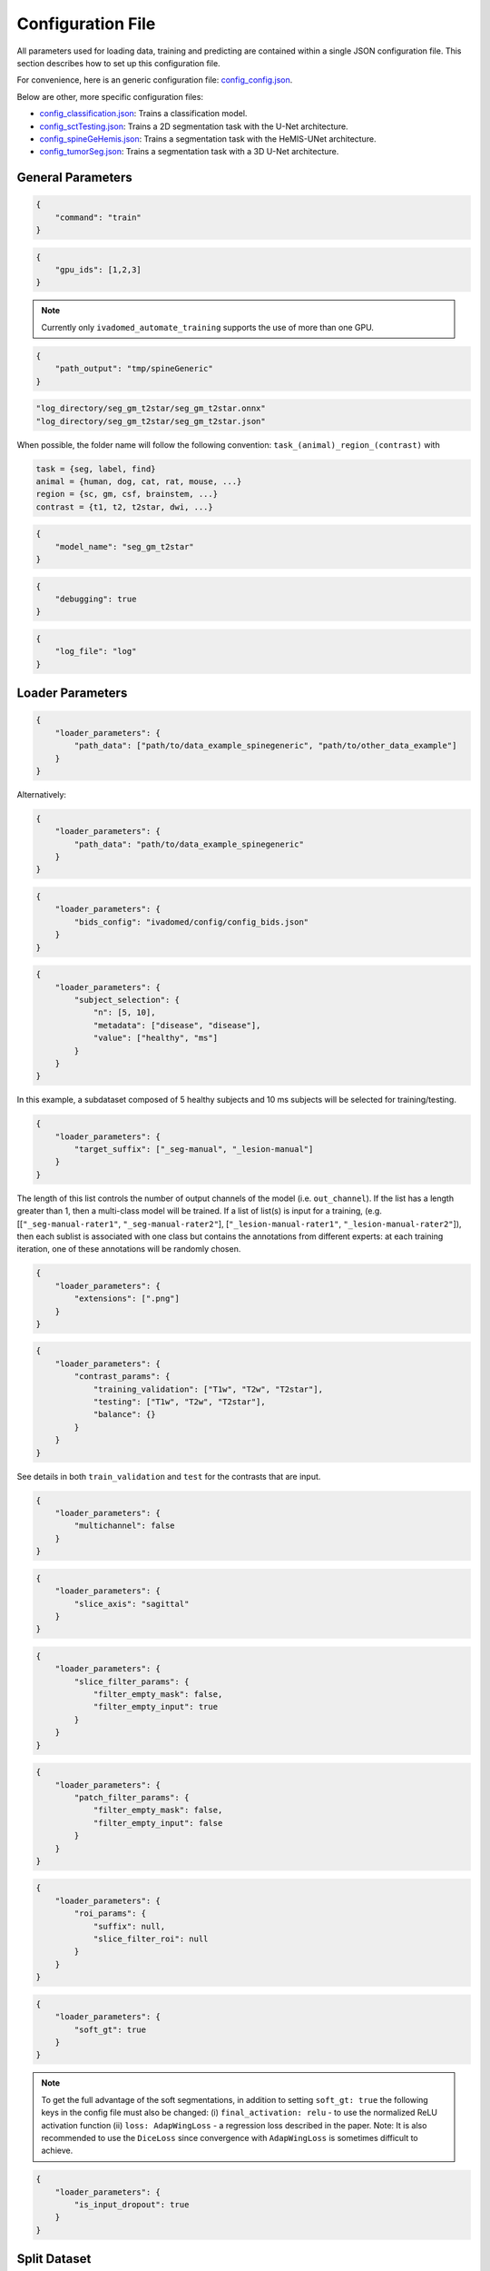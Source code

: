 Configuration File
==================

All parameters used for loading data, training and predicting are contained
within a single JSON configuration file. This section describes how to set up
this configuration file.

For convenience, here is an generic configuration file:
`config\_config.json <https://raw.githubusercontent.com/ivadomed/ivadomed/master/ivadomed/config/config.json>`__.

Below are other, more specific configuration files:

- `config\_classification.json <https://raw.githubusercontent.com/ivadomed/ivadomed/master/ivadomed/config/config_classification.json>`__: Trains a classification model.

- `config\_sctTesting.json <https://raw.githubusercontent.com/ivadomed/ivadomed/master/ivadomed/config/config_sctTesting.json>`__: Trains a 2D segmentation task with the U-Net architecture.

- `config\_spineGeHemis.json <https://raw.githubusercontent.com/ivadomed/ivadomed/master/ivadomed/config/config_spineGeHemis.json>`__: Trains a segmentation task with the HeMIS-UNet architecture.

- `config\_tumorSeg.json <https://raw.githubusercontent.com/ivadomed/ivadomed/master/ivadomed/config/config_tumorSeg.json>`__: Trains a segmentation task with a 3D U-Net architecture.


General Parameters
------------------


.. jsonschema::

    {
        "$schema": "http://json-schema.org/draft-04/schema#",
        "title": "command",
        "description": "Run the specified command.",
        "type": "string",
        "options": {"train": "train a model on a training/validation sub-datasets",
                    "test": "evaluate a trained model on a testing sub-dataset",
                    "segment": "segment a entire dataset using a trained model"
        }
    }

.. code-block:: JSON

    {
        "command": "train"
    }


.. jsonschema::

    {
        "$schema": "http://json-schema.org/draft-04/schema#",
        "title": "gpu_ids",
        "description": "List of IDs of one or more GPUs to use.",
        "type": "list * integer"
    }

.. code-block:: JSON

    {
        "gpu_ids": [1,2,3]
    }

.. note::
    Currently only ``ivadomed_automate_training`` supports the use of more than one GPU.


.. jsonschema::

    {
        "$schema": "http://json-schema.org/draft-04/schema#",
        "title": "log_directory",
        "description": "Folder name that will contain the output files (e.g., trained model,
            predictions, results).",
        "type": "string"
    }




.. code-block:: JSON

    {
        "path_output": "tmp/spineGeneric"
    }


.. jsonschema::

    {
        "$schema": "http://json-schema.org/draft-04/schema#",
        "title": "model_name",
        "description": "Folder name containing the trained model (ONNX format) and its configuration
            file, located within ``log_directory/``",
        "type": "string"
    }



.. code-block:: sh

    "log_directory/seg_gm_t2star/seg_gm_t2star.onnx"
    "log_directory/seg_gm_t2star/seg_gm_t2star.json"

When possible, the folder name will follow the following convention:
``task_(animal)_region_(contrast)`` with

.. code-block:: sh

   task = {seg, label, find}
   animal = {human, dog, cat, rat, mouse, ...}
   region = {sc, gm, csf, brainstem, ...}
   contrast = {t1, t2, t2star, dwi, ...}


.. code-block:: JSON

   {
       "model_name": "seg_gm_t2star"
   }


.. jsonschema::

    {
        "$schema": "http://json-schema.org/draft-04/schema#",
        "title": "debugging",
        "description": "Extended verbosity and intermediate outputs.",
        "type": "boolean"
    }



.. code-block:: JSON

    {
        "debugging": true
    }


.. jsonschema::

    {
        "$schema": "http://json-schema.org/draft-04/schema#",
        "title": "log_file",
        "description": "Name of the file to be logged to, located within ``log_directory/``",
        "type": "string"
    }



.. code-block:: JSON

    {
        "log_file": "log"
    }


Loader Parameters
-----------------

.. jsonschema::

    {
        "$schema": "http://json-schema.org/draft-04/schema#",
        "title": "path_data",
        "description": "Path(s) of the BIDS folder(s).",
        "type": "list or str"
    }


.. code-block:: JSON

    {
        "loader_parameters": {
            "path_data": ["path/to/data_example_spinegeneric", "path/to/other_data_example"]
        }
    }

Alternatively:


.. code-block:: JSON

    {
        "loader_parameters": {
            "path_data": "path/to/data_example_spinegeneric"
        }
    }


.. jsonschema::

    {
        "$schema": "http://json-schema.org/draft-04/schema#",
        "title": "bids_config",
        "description": "(Optional). Path of the custom BIDS configuration file for
            BIDS non-compliant modalities",
        "type": "string"
    }



.. code-block:: JSON

    {
        "loader_parameters": {
            "bids_config": "ivadomed/config/config_bids.json"
        }
    }


.. jsonschema::

    {
        "$schema": "http://json-schema.org/draft-04/schema#",
        "title": "subject_selection",
        "description": "Used to specify a custom subject selection from a dataset.",
        "type": "dict",
        "options": {
            "n": {
                "description": "List containing the number subjects of each metadata.",
                "type": "list"
            },
            "metadata": {
                "$$description": [
                    "List of metadata used to select the subjects. Each metadata should be the name\n",
                    "of a column from the participants.tsv file."
                ],
                "type": "list"
            },
            "value": {
                "description": "List of metadata values of the subject to be selected.",
                "type": "list"
            }
        }
    }




.. code-block:: JSON

    {
        "loader_parameters": {
            "subject_selection": {
                "n": [5, 10],
                "metadata": ["disease", "disease"],
                "value": ["healthy", "ms"]
            }
        }
    }

In this example, a subdataset composed of 5 healthy subjects and 10 ms subjects will be selected
for training/testing.


.. jsonschema::

    {
        "$schema": "http://json-schema.org/draft-04/schema#",
        "title": "target_suffix",
        "description": "Suffix list of the derivative file containing the ground-truth of interest.",
        "type": "list * string"
    }



.. code-block:: JSON

    {
        "loader_parameters": {
            "target_suffix": ["_seg-manual", "_lesion-manual"]
        }
    }

The length of this list controls the number of output channels of the model (i.e.
``out_channel``). If the list has a length greater than 1, then a
multi-class model will be trained. If a list of list(s) is input for a
training, (e.g. [[``"_seg-manual-rater1"``, ``"_seg-manual-rater2"``],
[``"_lesion-manual-rater1"``, ``"_lesion-manual-rater2"``]), then each
sublist is associated with one class but contains the annotations from
different experts: at each training iteration, one of these annotations
will be randomly chosen.


.. jsonschema::

    {
        "$schema": "http://json-schema.org/draft-04/schema#",
        "title": "extensions",
        "description": "Used to specify a list of file extensions to be selected for
            training/testing. If not specified, then `.nii` and `.nii.gz` will be used by default.",
        "type": "list, string"
    }



.. code-block:: JSON

    {
        "loader_parameters": {
            "extensions": [".png"]
        }
    }


.. jsonschema::

    {
        "$schema": "http://json-schema.org/draft-04/schema#",
        "title": "contrast_params",
        "type": "dict",
        "options": {
            "train_validation": {
                "type": "list, string",
                "$$description": [
                    "List of image contrasts (e.g. ``T1w``, ``T2w``) loaded for the training and\n",
                    "validation. If ``multichannel`` is ``true``, this list represents the different\n",
                    "channels of the input tensors (i.e. its length equals model's ``in_channel``).\n",
                    "Otherwise, the contrasts are mixed and the model has only one input channel\n",
                    "(i.e. model's ``in_channel=1``)"
                ]
            },
            "test": {
                "type": "list, string",
                "$$description": [
                    "List of image contrasts (e.g. ``T1w``, ``T2w``) loaded in the testing dataset.\n",
                    "Same comment as for ``train_validation`` regarding ``multichannel``."
                ]
            },
            "balance": {
                "type": "dict",
                "$$description": [
                    "Enables to weight the importance of specific channels (or contrasts) in the\n",
                    "dataset: e.g. ``{'T1w': 0.1}`` means that only 10% of the available ``T1w``\n",
                    "images will be included into the training/validation/test set. Please set\n",
                    "``multichannel`` to ``false`` if you are using this parameter."
                ]
            }
        }
    }



.. code-block:: JSON

    {
        "loader_parameters": {
            "contrast_params": {
                "training_validation": ["T1w", "T2w", "T2star"],
                "testing": ["T1w", "T2w", "T2star"],
                "balance": {}
            }
        }
    }


.. jsonschema::

    {
        "$schema": "http://json-schema.org/draft-04/schema#",
        "title": "multichannel",
        "description": "Indicated if more than a contrast (e.g. ``T1w`` and ``T2w``) is
            used by the model.",
        "type": "boolean"
    }

See details in both ``train_validation`` and ``test`` for the contrasts that are input.



.. code-block:: JSON

    {
        "loader_parameters": {
            "multichannel": false
        }
    }


.. jsonschema::

    {
        "$schema": "http://json-schema.org/draft-04/schema#",
        "title": "slice_axis",
        "description": "Sets the slice orientation for 3D NIfTI files on which the model will be used.",
        "type": "string",
        "options": {"sagittal": "plane dividing body into left/right",
                    "coronal": "plane dividing body into front/back",
                    "axial": "plane dividing body into top/bottom"
        }
    }



.. code-block:: JSON

    {
        "loader_parameters": {
            "slice_axis": "sagittal"
        }
    }


.. jsonschema::

    {
        "$schema": "http://json-schema.org/draft-04/schema#",
        "title": "slice_filter_params",
        "description": "Discard a slice from the dataset if it meets a condition, see below.",
        "type": "dict",
        "options": {
            "filter_empty_input": {
                "type": "boolean",
                "description": "Discard slices where all voxel intensities are zeros. Default: ``True``."
            },
            "filter_empty_mask": {
                "type": "boolean",
                "description": "Discard slices where all voxel labels are zeros. Default: ``False``."
            },
            "filter_absent_class": {
                "type": "boolean",
                "$$description": [
                    "Discard slices where all voxel labels are zero for one or more classes\n",
                    "(this is most relevant for multi-class models that need GT for all classes at training time).\n",
                    "Default: ``False``."
                ]
            },
            "filter_classification": {
                "type": "boolean",
                "$$description": [
                    "Discard slices where all images fail a custom classifier filter. If used,\n",
                    "``classifier_path`` must also be specified, pointing to a saved PyTorch classifier.\n",
                    "Default: ``False``."
                ]
            }
        }
    }

.. code-block:: JSON

    {
        "loader_parameters": {
            "slice_filter_params": {
                "filter_empty_mask": false,
                "filter_empty_input": true
            }
        }
    }


.. jsonschema::

    {
        "$schema": "http://json-schema.org/draft-04/schema#",
        "title": "patch_filter_params",
        "$$description": [
            "Discard a 2D patch from the dataset if it meets a condition at training time, defined below.\n",
            "Contrary to the field ``slice_filter_params`` which applies at training and testing time, ",
            "this parameter only applies during training time."
        ],
        "type": "dict",
        "options": {
            "filter_empty_input": {
                "type": "boolean",
                "description": "Discard 2D patches where all voxel intensities are zeros. Default: ``False``."
            },
            "filter_empty_mask": {
                "type": "boolean",
                "description": "Discard 2D patches where all voxel labels are zeros. Default: ``False``."
            },
            "filter_absent_class": {
                "type": "boolean",
                "$$description": [
                    "Discard 2D patches where all voxel labels are zero for one or more classes\n",
                    "(this is most relevant for multi-class models that need GT for all classes).\n",
                    "Default: ``False``."
                ]
            }
        }
    }


.. code-block:: JSON

    {
        "loader_parameters": {
            "patch_filter_params": {
                "filter_empty_mask": false,
                "filter_empty_input": false
            }
        }
    }


.. jsonschema::

    {
        "$schema": "http://json-schema.org/draft-04/schema#",
        "title": "roi_params",
        "description": "Parameters for the region of interest",
        "type": "dict",
        "options": {
            "suffix": {
                "type": "string",
                "$$description": [
                    "Suffix of the derivative file containing the ROI used to crop\n",
                    "(e.g. ``_seg-manual``) with ``ROICrop`` as transform. Please use ``null`` if",
                    "you do not want to use an ROI to crop."
                ]
            },
            "slice_filter_roi": {
                "type": "int",
                "$$description": [
                    "If the ROI mask contains less than ``slice_filter_roi`` non-zero voxels\n",
                    "the slice will be discarded from the dataset. This feature helps with\n",
                    "noisy labels, e.g., if a slice contains only 2-3 labeled voxels, we do\n",
                    "not want to use these labels to crop the image. This parameter is only\n",
                    "considered when using ``ROICrop``."
                ]
            }
        }
    }



.. code-block:: JSON

    {
        "loader_parameters": {
            "roi_params": {
                "suffix": null,
                "slice_filter_roi": null
            }
        }
    }

.. jsonschema::

    {
        "$schema": "http://json-schema.org/draft-04/schema#",
        "title": "soft_gt",
        "$$description": [
            "Indicates if a soft mask will be used as ground-truth to train\n",
            "and / or evaluate a model. In particular, the masks are not binarized\n",
            "after interpolations implied by preprocessing or data-augmentation operations.\n",
            "Approach inspired by the `SoftSeg <https://arxiv.org/ftp/arxiv/papers/2011/2011.09041.pdf>`__ paper."
        ],
        "type": "boolean"
    }

.. code-block:: JSON

    {
        "loader_parameters": {
            "soft_gt": true
        }
    }

.. note::
    To get the full advantage of the soft segmentations, in addition to setting 
    ``soft_gt: true`` the following keys in the config file must also be changed: 
    (i) ``final_activation: relu`` - to use the normalized ReLU activation function
    (ii) ``loss: AdapWingLoss`` - a regression loss described in the 
    paper. Note: It is also recommended to use the ``DiceLoss`` since convergence 
    with ``AdapWingLoss`` is sometimes difficult to achieve.

.. jsonschema::

    {
        "$schema": "http://json-schema.org/draft-04/schema#",
        "title": "is_input_dropout",
        "$$description": [
            "Indicates if input-level dropout should be applied during training.\n",
            "This option trains a model to be robust to missing modalities by setting \n",
            "to zero input channels (from 0 to all channels - 1). Always at least one \n",
            "channel will remain. If one or more modalities are already missing, they will \n",
            "be considered as dropped."
        ],
        "type": "boolean"
    }

.. code-block:: JSON

    {
        "loader_parameters": {
            "is_input_dropout": true
        }
    }



Split Dataset
-------------

.. jsonschema::

    {
        "$schema": "http://json-schema.org/draft-04/schema#",
        "title": "fname_split",
        "$$description": [
            "File name of the log (`joblib <https://joblib.readthedocs.io/en/latest/>`__)\n",
            "that contains the list of training/validation/testing filenames. This file can later\n",
            "be used to re-train a model using the same data splitting scheme. If ``null``,\n",
            "a new splitting scheme is performed. If specified, the .joblib file data splitting scheme\n",
            "bypasses all the other split dataset parameters."
        ],
        "type": "string"
    }


.. code-block:: JSON

    {
        "split_dataset": {
            "fname_split": null
        }
    }


.. jsonschema::

    {
        "$schema": "http://json-schema.org/draft-04/schema#",
        "title": "random_seed",
        "$$description": [
            "Seed used by the random number generator to split the dataset between\n",
            "training/validation/testing sets. The use of the same seed ensures the same split between\n",
            "the sub-datasets, which is useful for reproducibility."
        ],
        "type": "int"
    }

.. code-block:: JSON

    {
        "split_dataset": {
            "random_seed": 6
        }
    }


.. jsonschema::

    {
        "$schema": "http://json-schema.org/draft-04/schema#",
        "title": "split_method",
        "$$description": [
            "Metadata contained in a BIDS tabular file on which the files are shuffled, then split\n",
            "between train/validation/test, according to ``train_fraction`` and ``test_fraction``.\n",
            "For example, ``participant_id`` from the ``participants.tsv`` file will shuffle all participants,\n",
            "then split between train/validation/test sets."
        ],
        "type": "string"
    }

.. code-block:: JSON

    {
        "split_dataset": {
            "split_method": "participant_id"
        }
    }

.. jsonschema::

    {
        "$schema": "http://json-schema.org/draft-04/schema#",
        "title": "data_testing",
        "$$description": ["(Optional) Used to specify a custom metadata to only include in the testing dataset (not validation).\n",
            "For example, to not mix participants from different institutions between the train/validation set and the test set,\n",
			"use the column ``institution_id`` from ``participants.tsv`` in ``data_type``.\n"
		],
        "type": "dict",
        "options": {
            "data_type": {
                "$$description": [
					"Metadata to include in the testing dataset.\n",
					"If specified, the ``test_fraction`` is applied to this metadata."
                ],
                "type": "string"
            },
            "data_value": {
                "$$description": [
					"(Optional) List of metadata values from the ``data_type`` column to include in\n",
                    "the testing dataset. If specified, the testing set contains only files from the\n",
                    "``data_value`` list and the ``test_fraction`` is not used."
                ],
                "type": "list"
            }
        }
    }

.. code-block:: JSON

    {
        "split_dataset": {
            "data_testing": {"data_type": "institution_id", "data_value":[]}
        }
    }

.. jsonschema::

    {
        "$schema": "http://json-schema.org/draft-04/schema#",
        "title": "balance",
        "$$description": [
            "Metadata contained in ``participants.tsv`` file with categorical values. Each category\n",
            "will be evenly distributed in the training, validation and testing datasets."
        ],
        "type": "string",
        "required": "false"
    }

.. code-block:: JSON

    {
        "split_dataset": {
            "balance": null
        }
    }

.. jsonschema::

    {
        "$schema": "http://json-schema.org/draft-04/schema#",
        "title": "train_fraction",
        "description": "Fraction of the dataset used as training set.",
        "type": "float",
        "range": "[0, 1]"
    }

.. code-block:: JSON

    {
        "split_dataset": {
            "train_fraction": 0.6
        }
    }

.. jsonschema::

    {
        "$schema": "http://json-schema.org/draft-04/schema#",
        "title": "test_fraction",
        "$$description": [
            "Fraction of the dataset used as testing set.\n"
        ],
        "type": "float",
        "range": "[0, 1]"
    }

.. code-block:: JSON

    {
        "split_dataset": {
            "test_fraction": 0.2
        }
    }


Training Parameters
-------------------

.. jsonschema::

    {
        "$schema": "http://json-schema.org/draft-04/schema#",
        "title": "batch_size",
        "type": "int",
        "range": "(0, inf)"
    }

.. code-block:: JSON

    {
        "training_parameters": {
            "batch_size": 24
        }
    }


.. jsonschema::

    {
        "$schema": "http://json-schema.org/draft-04/schema#",
        "title": "loss",
        "$$description": [
            "Metadata for the loss function. Other parameters that could be needed in the\n",
            "Loss function definition: see attributes of the Loss function of interest\n",
            "(e.g. ``'gamma': 0.5`` for ``FocalLoss``)."
        ],
        "type": "dict",
        "options": {
            "name": {
                "type": "string",
                "description": "Name of the loss function class. See :mod:`ivadomed.losses`"
            }
        }
    }

.. code-block:: JSON

    {
        "training_parameters": {
            "loss": {
                "name": "DiceLoss"
            }
        }
    }


.. jsonschema::

    {
        "$schema": "http://json-schema.org/draft-04/schema#",
        "title": "training_time",
        "$$description": [
            "Metadata for the loss function. Other parameters that could be needed in the\n",
            "Loss function definition: see attributes of the Loss function of interest\n",
            "(e.g. ``'gamma': 0.5`` for ``FocalLoss``)."
        ],
        "type": "dict",
        "options": {
            "num_epochs": {
                "type": "int",
                "range": "(0, inf)"
            },
            "early_stopping_epsilon": {
                "type": "float",
                "$$description": [
                    "If the validation loss difference during one epoch\n",
                    "(i.e. ``abs(validation_loss[n] - validation_loss[n-1]`` where n is the current epoch)\n",
                    "is inferior to this epsilon for ``early_stopping_patience`` consecutive epochs,\n",
                    "then training stops."
                ]
            },
            "early_stopping_patience": {
                "type": "int",
                "range": "(0, inf)",
                "$$description": [
                    "Number of epochs after which the training is stopped if the validation loss\n",
                    "improvement is smaller than ``early_stopping_epsilon``."
                ]
            }
        }
    }

.. code-block:: JSON

    {
        "training_parameters": {
            "training_time": {
                "num_epochs": 100,
                "early_stopping_patience": 50,
                "early_stopping_epsilon": 0.001
            }
        }
    }


.. jsonschema::

    {
        "$schema": "http://json-schema.org/draft-04/schema#",
        "title": "scheduler",
        "type": "dict",
        "options": {
            "initial_lr": {
                "type": "float",
                "description": "Initial learning rate."
            },
            "scheduler_lr": {
                "type": "dict",
                "options": {
                    "name": {
                        "type": "string",
                        "$$description": [
                            "One of ``CosineAnnealingLR``, ``CosineAnnealingWarmRestarts``\n",
                            "and ``CyclicLR``. Please find documentation `here <https://pytorch.org/docs/stable/optim.html>`__.\n",

                        ]
                    }
                },
                "description": "Other parameters depend on the scheduler of interest"
            }
        }
    }

.. code-block:: JSON

    {
        "training_parameters": {
            "scheduler": {
                "initial_lr": 0.001,
                "scheduler_lr": {
                    "name": "CosineAnnealingLR",
                    "max_lr": 1e-2,
                    "base_lr": 1e-5
                }
            }
        }
    }


.. jsonschema::

    {
        "$schema": "http://json-schema.org/draft-04/schema#",
        "title": "balance_samples",
        "description": "Balance labels in both the training and the validation datasets.",
        "type": "dict",
        "options": {
          "applied": {
              "type": "boolean",
              "description": "Indicates whether to use a balanced sampler or not."
          },
          "type": {
              "type": "string",
              "$$description": [
                "Indicates which metadata to use to balance the sampler.\n",
                "Choices: ``gt`` or  the name of a column from the ``participants.tsv`` file\n",
                "(i.e. subject-based metadata)"
              ]
          }
        }
     }

.. code-block:: JSON

    {
        "training_parameters": {
            "balance_samples": {
                "applied": false,
                "type": "gt"
            }
        }
    }


.. jsonschema::

    {
        "$schema": "http://json-schema.org/draft-04/schema#",
        "title": "mixup_alpha",
        "description": "Alpha parameter of the Beta distribution, see `original paper on
        the Mixup technique <https://arxiv.org/abs/1710.09412>`__.",
        "type": "float"
    }

.. code-block:: JSON

    {
        "training_parameters": {
            "mixup_alpha": null
        }
    }


.. jsonschema::

   {
       "$schema": "http://json-schema.org/draft-04/schema#",
       "title": "transfer_learning",
       "type": "dict",
       "options": {
           "retrain_model": {
               "type": "string",
               "$$description": [
                   "Filename of the pretrained model (``path/to/pretrained-model``). If ``null``,\n",
                   "no transfer learning is performed and the network is trained from scratch."
               ]
           },
           "retrain_fraction": {
               "type": "float",
               "range": "[0, 1]",
               "$$description": [
                   "Controls the fraction of the pre-trained model that will be fine-tuned. For\n",
                   "instance, if set to 0.5, the second half of the model will be fine-tuned while\n",
                   "the first layers will be frozen."
               ]
           },
           "reset": {
               "type": "boolean",
               "description": "If true, the weights of the layers that are not frozen
                  are reset. If false, they are kept as loaded."
           }
       }
   }

.. code-block:: JSON

    {
        "training_parameters": {
            "transfer_learning": {
                "retrain_model": null,
                "retrain_fraction": 1.0,
                "reset": true
            }
        }
   }


Architecture
------------

Architectures for both segmentation and classification are available and
described in the :ref:`architectures` section. If the selected architecture is listed in the
`loader <https://github.com/ivadomed/ivadomed/blob/lr/fixing_documentation/ivadomed/loader/loader.py>`__ file, a
classification (not segmentation) task is run. In the case of a
classification task, the ground truth will correspond to a single label
value extracted from ``target``, instead being an array (the latter
being used for the segmentation task).


.. jsonschema::

   {
       "$schema": "http://json-schema.org/draft-04/schema#",
       "title": "default_model",
       "required": "true",
       "type": "dict",
       "$$description": [
           "Define the default model (``Unet``) and mandatory parameters that are common to all\n",
           "available :ref:`architectures`. For custom architectures (see below), the default\n",
           "parameters are merged with the parameters that are specific to the tailored architecture."
       ],
       "options": {
           "name": {
               "type": "string",
               "description": "Default: ``Unet``"
           },
           "dropout_rate": {
               "type": "float",
               "description": "Default: ``0.3``"
           },
           "bn_momentum": {
               "type": "float",
               "$$description": [
                    "Defines the importance of the running average: (1 - `bn_momentum`). A large running\n",
                    "average factor will lead to a slow and smooth learning.\n",
                    "See `PyTorch's BatchNorm classes for more details. <https://pytorch.org/docs/stable/generated/torch.nn.BatchNorm2d.html>`__ for more details. Default: ``0.1``\n"
               ]

           },
           "depth": {
               "type": "int",
               "range": "(0, inf)",
               "description": "Number of down-sampling operations. Default: ``3``"
           },
           "final_activation": {
               "type": "string",
               "required": "false",
               "$$description": [
                   "Final activation layer. Options: ``sigmoid`` (default), ``relu`` (normalized ReLU), or ``softmax``."
               ]
           },
           "length_2D": {
                "type": "[int, int]",
                "description": "(Optional) Size of the 2D patches used as model's input tensors.",
                "required": "false"
            },
            "stride_2D": {
                "type": "[int, int]",
                "$$description": [
                    "(Optional) Strictly positive integers: Pixels' shift over the input matrix to create 2D patches.\n",
                    "Ex: Stride of [1, 2] will cause a patch translation of 1 pixel in the 1st dimension and 2 pixels in\n",
                    "the 2nd dimension at every iteration until the whole input matrix is covered."
                ],
                "required": "false"
            },
           "is_2d": {
               "type": "boolean",
               "$$description": [
                   "Indicates if the model is 2D, if not the model is 3D. If ``is_2d`` is ``False``, then parameters\n",
                   "``length_3D`` and ``stride_3D`` for 3D loader need to be specified (see :ref:`Modified3DUNet <Modified3DUNet>`)."
               ]
           }
       }
   }


.. code-block:: JSON

    {
        "default_model": {
            "name": "Unet",
            "dropout_rate": 0.3,
            "bn_momentum": 0.1,
            "depth": 3,
            "final_activation": "sigmoid"
        }
    }


.. jsonschema::

    {
        "$schema": "http://json-schema.org/draft-04/schema#",
        "title": "FiLMedUnet",
        "type": "dict",
        "required": "false",
        "options": {
            "applied": {
                "type": "boolean",
                "description": "Set to ``true`` to use this model."
            },
            "metadata": {
                "type": "string",
                "options": {
                    "mri_params": {
                        "$$description": [
                            "Vectors of ``[FlipAngle, EchoTime, RepetitionTime, Manufacturer]``\n",
                            "(defined in the json of each image) are input to the FiLM generator."
                        ]
                    },
                    "contrast": "Image contrasts (according to ``config/contrast_dct.json``) are input to the FiLM generator."
               },
               "$$description": [
                   "Choice between ``mri_params``, ``contrasts`` (i.e. image-based metadata) or the\n",
                   "name of a column from the participants.tsv file (i.e. subject-based metadata)."
               ]
           }
       }
   }

.. code-block:: JSON

    {
        "FiLMedUnet": {
            "applied": false,
            "metadata": "contrasts",
            "film_layers": [0, 1, 0, 0, 0, 0, 0, 0, 0, 0]
        }
    }


.. jsonschema::


  	{
		"$schema": "http://json-schema.org/draft-04/schema#",
      	"title": "HeMISUnet",
      	"type": "dict",
      	"required": "false",
      	"options": {
			"applied": {
				"type": "boolean",
              	"description": "Set to ``true`` to use this model."
			},
          	"missing_probability": {
				"type": "float",
                "range": "[0, 1]",
                "$$description": [
                    "Initial probability of missing image contrasts as model's input\n",
                    "(e.g. 0.25 results in a quarter of the image contrasts, i.e. channels, that\n",
                    "will not be sent to the model for training)."
                ]
            },
            "missing_probability_growth": {
                "type": "float",
                "$$description": [
                    "Controls missing probability growth at each epoch: at each epoch, the\n",
                    "``missing_probability`` is modified with the exponent ``missing_probability_growth``."
                ]
            }
         }
      }

.. code-block:: JSON

    {
        "HeMISUnet": {
            "applied": true,
            "missing_probability": 0.00001,
            "missing_probability_growth": 0.9,
            "contrasts": ["T1w", "T2w"],
            "ram": true,
            "path_hdf5": "/path/to/HeMIS.hdf5",
            "csv_path": "/path/to/HeMIS.csv",
            "target_lst": ["T2w"],
            "roi_lst": null
        }
    }

.. _Modified3DUNet:

.. jsonschema::

    {
        "$schema": "http://json-schema.org/draft-04/schema#",
        "title": "Modified3DUNet",
        "type": "dict",
        "required": "false",
        "options": {
            "length_3D": {
                "type": "[int, int, int]",
                "description": "Size of the 3D patches used as model's input tensors."
            },
            "stride_3D": {
                "type": "[int, int, int]",
                "$$description": [
                    "Voxels' shift over the input matrix to create patches. Ex: Stride of [1, 2, 3]\n",
                    "will cause a patch translation of 1 voxel in the 1st dimension, 2 voxels in\n",
                    "the 2nd dimension and 3 voxels in the 3rd dimension at every iteration until\n",
                    "the whole input matrix is covered."
                ]
            },
            "attention_unet": {
                "type": "boolean",
                "description": "Use attention gates in the Unet's decoder.",
                "required": "false"
            },
            "n_filters": {
                "type": "int",
                "$$description": [
                    "Number of filters in the first convolution of the UNet.\n",
                    "This number of filters will be doubled at each convolution."
                ],
                "required": "false"
            }
       }
   }

.. code-block:: JSON

    {
        "Modified3DUNet": {
            "applied": false,
            "length_3D": [128, 128, 16],
            "stride_3D": [128, 128, 16],
            "attention": false,
            "n_filters": 8
        }
    }


Cascaded Architecture Features
------------------------------

.. jsonschema::

    {
        "$schema": "http://json-schema.org/draft-04/schema#",
        "title": "object_detection_params",
        "type": "dict",
        "required": "false",
        "options": {
            "object_detection_path": {
                "type": "string",
                "$$description": [
                    "Path to object detection model and the configuration file. The folder,\n",
                    "configuration file, and model need to have the same name\n",
                    "(e.g. ``findcord_tumor/``, ``findcord_tumor/findcord_tumor.json``, and\n",
                    "``findcord_tumor/findcord_tumor.onnx``, respectively). The model's prediction\n",
                    "will be used to generate bounding boxes."
                ]
            },
            "safety_factor": {
                "type": "[int, int, int]",
                "$$description": [
                    "List of length 3 containing the factors to multiply each dimension of the\n",
                    "bounding box. Ex: If the original bounding box has a size of 10x20x30 with\n",
                    "a safety factor of [1.5, 1.5, 1.5], the final dimensions of the bounding box\n",
                    "will be 15x30x45 with an unchanged center."
                ]
            }
       }
   }

.. code-block:: JSON

    {
        "object_detection_params": {
            "object_detection_path": null,
            "safety_factor": [1.0, 1.0, 1.0]
        }
    }


Transformations
---------------

Transformations applied during data augmentation. Transformations are sorted in the order they are applied to the image samples. For each transformation, the following parameters are customizable: 

- ``applied_to``: list between ``"im", "gt", "roi"``. If not specified, then the transformation is applied to all loaded samples. Otherwise, only applied to the specified types: Example: ``["gt"]`` implies that this transformation is only applied to the ground-truth data.
- ``dataset_type``: list between ``"training", "validation", "testing"``. If not specified, then the transformation is applied to the three sub-datasets. Otherwise, only applied to the specified subdatasets. Example: ``["testing"]`` implies that this transformation is only applied to the testing sub-dataset.


.. jsonschema::

    {
        "$schema": "http://json-schema.org/draft-04/schema#",
        "title": "NumpyToTensor",
        "type": "dict",
        "description": "Converts nd array to tensor object."
    }

.. code-block:: JSON

    {
        "transformation": {
            "NumpyToTensor": {
                "applied_to": ["im", "gt"]
            }
        }
    }


.. jsonschema::

    {
        "$schema": "http://json-schema.org/draft-04/schema#",
        "title": "CenterCrop",
        "type": "dict",
        "options": {
            "size": {
                "type": "list, int"
            },
            "applied_to": {
                "type": "list, string"
            }
        }
    }

.. code-block:: JSON

    {
        "transformation": {
            "CenterCrop": {
                "applied_to": ["im", "gt"],
                "size":  [512, 256, 16]
            }
        }
    }


.. jsonschema::

    {
        "$schema": "http://json-schema.org/draft-04/schema#",
        "title": "ROICrop",
        "type": "dict",
        "options": {
            "size": {
                "type": "list, int"
            },
            "applied_to": {
                "type": "list, string"
            }
        }
    }

.. code-block:: JSON

    {
        "transformation": {
            "ROICrop": {
                "size": [48, 48]
            }
        }
    }


.. jsonschema::

    {
        "$schema": "http://json-schema.org/draft-04/schema#",
        "title": "NormalizeInstance",
        "type": "dict",
        "$$description": [
            "Normalize a tensor or an array image with mean and standard deviation estimated from\n",
            "the sample itself."
        ]
    }

.. code-block:: JSON

    {
        "transformation": {
            "NormalizeInstance": {}
        }
    }


.. jsonschema::

    {
        "$schema": "http://json-schema.org/draft-04/schema#",
        "title": "RandomAffine",
        "type": "dict",
        "options": {
            "degrees": {
                "type": "float or tuple of float",
                "range": "(0, inf)",
                "$$description": [
                    "Positive float or list (or tuple) of length two. Angles in degrees. If only\n",
                    "a float is provided, then rotation angle is selected within the range\n",
                    "[-degrees, degrees]. Otherwise, the tuple defines this range."
                ]
            },
            "translate": {
                "type": "list, float",
                "range": "[0, 1]",
                "$$description": [
                    "Length 2 or 3 depending on the sample shape (2D or 3D). Defines\n",
                    "the maximum range of translation along each axis."
                ]
            },
            "scale": {
                "type": "list, float",
                "range": "[0, 1]",
                "$$description": [
                    "Length 2 or 3 depending on the sample shape (2D or 3D). Defines\n",
                    "the maximum range of scaling along each axis."
                ]
            }
        }
    }

.. code-block:: JSON

    {
        "transformation": {
            "RandomAffine": {
                "translate": [0.03, 0.03],
                "applied_to": ["im"],
                "dataset_type": ["training"],
                "scale": [0.1, 0.5],
                "degrees": 180
            }
        }
    }


.. jsonschema::

    {
        "$schema": "http://json-schema.org/draft-04/schema#",
        "title": "RandomShiftIntensity",
        "type": "dict",
        "options": {
            "shift_range": {
                "type": "[float, float]",
                "description": "Range from which the offset applied is randomly selected."
            }
        }
    }

.. code-block:: JSON

    {
        "transformation": {
            "RandomShiftIntensity": {
                "shift_range": [28.0, 30.0]
            }
        }
     }


.. jsonschema::

    {
        "$schema": "http://json-schema.org/draft-04/schema#",
        "title": "ElasticTransform",
        "type": "dict",
        "$$description": [
            "Applies elastic transformation. See also:\n",
            "`Best practices for convolutional neural networks
             applied to visual document analysis <http://cognitivemedium.com/assets/rmnist/Simard.pdf>`__."
        ],
        "options": {
            "alpha_range": {
                "type": "(float, float)",
                "description": "Deformation coefficient."
            },
            "sigma_range": {
                "type": "(float, float)",
                "description": "Standard deviation."
            },
            "p": {
                "type": "float"
            }
        }
    }

.. code-block:: JSON

    {
        "transformation": {
            "ElasticTransform": {
                "alpha_range": [28.0, 30.0],
                "sigma_range":  [3.5, 4.5],
                "p": 0.1,
                "applied_to": ["im", "gt"],
                "dataset_type": ["training"]
            }
        }
    }


.. jsonschema::

    {
        "$schema": "http://json-schema.org/draft-04/schema#",
        "title": "Resample",
        "type": "dict",
        "options": {
            "hspace": {
                "type": "float",
                "range": "[0, 1]",
                "description": "Resolution along the first axis, in mm."
            },
            "wspace": {
                "type": "float",
                "range": "[0, 1]",
                "description": "Resolution along the second axis, in mm."
            },
            "dspace": {
                "type": "float",
                "range": "[0, 1]",
                "description": "Resolution along the third axis, in mm."
            }
        }
    }

.. code-block:: JSON

    {
        "transformation": {
            "Resample": {
                "hspace": 0.75,
                "wspace": 0.75,
                "dspace": 1
            }
        }
    }


.. jsonschema::

    {
        "$schema": "http://json-schema.org/draft-04/schema#",
        "title": "AdditiveGaussianNoise",
        "type": "dict",
        "options": {
            "mean": {
                "type": "float",
                "description": "Mean of Gaussian noise."
            },
            "std": {
                "type": "float",
                "description": "Standard deviation of Gaussian noise."
            }
        }
    }

.. code-block:: JSON

    {
        "transformation": {
            "AdditiveGaussianNoise": {
                "mean": 0.0,
                "std": 0.02
            }
        }
    }


.. jsonschema::

    {
        "$schema": "http://json-schema.org/draft-04/schema#",
        "title": "DilateGT",
        "type": "dict",
        "options": {
            "dilation_factor": {
                "type": "float",
                "$$description": [
                    "Controls the number of iterations of ground-truth dilation depending on\n",
                    "the size of each individual lesion, data augmentation of the training set.\n",
                    "Use ``0`` to disable."
                ]
            }
        }
    }

.. code-block:: JSON

    {
        "transformation": {
            "DilateGT": {
                "dilation_factor": 0
            }
        }
    }


.. jsonschema::

    {
        "$schema": "http://json-schema.org/draft-04/schema#",
        "title": "HistogramClipping",
        "description": "Perform intensity clipping based on percentiles.",
        "type": "dict",
        "options": {
            "min_percentile": {
                "type": "float",
                "range": "[0, 100]"
            },
            "max_percentile": {
                "type": "float",
                "range": "[0, 100]"
            }
        }
    }

.. code-block:: JSON

    {
        "transformation": {
            "HistogramClipping": {
                "min_percentile": 50,
                "max_percentile": 75
            }
        }
    }


.. jsonschema::

    {
        "$schema": "http://json-schema.org/draft-04/schema#",
        "title": "Clahe",
        "type": "dict",
        "options": {
            "clip_limit": {
                "type": "float"
            },
            "kernel_size": {
                "type": "list, int",
                "$$description": [
                    "Defines the shape of contextual regions used in the algorithm.\n",
                    "List length = dimension, i.e. 2D or 3D"
                ]
            }
        }
    }

.. code-block:: JSON

    {
        "transformation": {
            "Clahe": {
                "clip_limit": 0.5,
                "kernel_size": [8, 8]
            }
        }
    }


.. jsonschema::

    {
        "$schema": "http://json-schema.org/draft-04/schema#",
        "title": "RandomReverse",
        "type": "dict",
        "description": "Make a randomized symmetric inversion of the different values of each dimensions."
    }

.. code-block:: JSON

    {
        "transformation": {
            "RandomReverse": {
                "applied_to": ["im"]
            }
        }
    }

.. jsonschema::

    {
        "$schema": "http://json-schema.org/draft-04/schema#",
        "title": "RandomGamma",
        "type": "dict",
        "$$description": [
            "Randomly changes the contrast of an image by gamma exponential."
        ],
        "options": {
            "log_gamma_range": {
                "type": "(float, float)",
                "description": "Log gamma range for changing contrast."
            },
            "p": {
                "type": "float"
            }
        }
    }

.. code-block:: JSON

    {
        "transformation": {
            "RandomGamma": {
                "log_gamma_range": [-3.0, 3.0],
                "p": 0.5,
                "applied_to": ["im"],
                "dataset_type": ["training"]
            }
        }
    }

.. jsonschema::

    {
        "$schema": "http://json-schema.org/draft-04/schema#",
        "title": "RandomBiasField",
        "type": "dict",
        "$$description": [
            "Applies a random MRI bias field artifact to the image via `torchio.RandomBiasField()`"
        ],
        "options": {
            "coefficients": {
                "type": "float",
                "description": "Maximum magnitude of polynomial coefficients."
            },
            "order": {
                "type": "int",
                "description": "Order of the basis polynomial functions."
            },
            "p": {
                "type": "float"
            }
        }
    }

.. code-block:: JSON

    {
        "transformation": {
            "RandomBiasField": {
                "coefficients": 0.5,
                "order": 3,
                "p": 0.5,
                "applied_to": ["im"],
                "dataset_type": ["training"]
            }
        }
    }

.. jsonschema::

    {
        "$schema": "http://json-schema.org/draft-04/schema#",
        "title": "RandomBlur",
        "type": "dict",
        "$$description": [
            "Applies a random blur to the image."
        ],
        "options": {
            "sigma_range": {
                "type": "(float, float)",
                "description": "Standard deviation range for the gaussian filter."
            },
            "p": {
                "type": "float"
            }
        }
    }

.. code-block:: JSON

    {
        "transformation": {
            "RandomBlur": {
                "sigma_range": [0.0, 2.0],
                "p": 0.5,
                "applied_to": ["im"],
                "dataset_type": ["training"]
            }
        }
    }

.. _Uncertainty:

Uncertainty
-----------

Uncertainty computation is performed if ``n_it>0`` and at least
``epistemic`` or ``aleatoric`` is ``true``. Note: both ``epistemic`` and
``aleatoric`` can be ``true``.


.. jsonschema::

    {
        "$schema": "http://json-schema.org/draft-04/schema#",
        "title": "epistemic",
        "type": "boolean",
        "description": "Model-based uncertainty with `Monte Carlo Dropout <https://arxiv.org/abs/1506.02142>`__."
    }

.. code-block:: JSON

    {
        "uncertainty": {
            "epistemic": true
        }
    }

.. jsonschema::

    {
        "$schema": "http://json-schema.org/draft-04/schema#",
        "title": "aleatoric",
        "type": "boolean",
        "description": "Image-based uncertainty with `test-time augmentation <https://doi.org/10.1016/j.neucom.2019.01.103>`__."
    }

.. code-block:: JSON

    {
        "uncertainty": {
            "aleatoric": true
        }
    }

.. jsonschema::

    {
        "$schema": "http://json-schema.org/draft-04/schema#",
        "title": "n_it",
        "type": "int",
        "description": "Number of Monte Carlo iterations. Set to 0 for no uncertainty computation."
    }

.. code-block:: JSON

    {
        "uncertainty": {
            "n_it": 2
        }
    }


Postprocessing
--------------

.. jsonschema::

    {
        "$schema": "http://json-schema.org/draft-04/schema#",
        "title": "binarize_prediction",
        "type": "dict",
        "options": {
            "thr": {
                "type": "float",
                "range": "[0, 1]",
                "$$description": [
                    "Threshold. To use soft predictions (i.e. no binarisation, float between 0 and 1)\n",
                    "for metric computation, indicate -1."
                ]
            }
        },
        "$$description": [
            "Binarizes predictions according to the given threshold ``thr``. Predictions below the\n",
            "threshold become 0, and predictions above or equal to threshold become 1."
        ]
    }



.. code-block:: JSON

    {
        "postprocessing": {
            "binarize_prediction": {
                "thr": 0.1
            }
        }
    }


.. jsonschema::

    {
        "$schema": "http://json-schema.org/draft-04/schema#",
        "title": "binarize_maxpooling",
        "type": "dict",
        "$$description": [
            "Binarize by setting to 1 the voxel having the maximum prediction across all classes.\n",
            "Useful for multiclass models. No parameters required (i.e., {})."
        ]
    }



.. code-block:: JSON

    {
        "postprocessing": {
            "binarize_maxpooling": {}
        }
    }


.. jsonschema::

    {
        "$schema": "http://json-schema.org/draft-04/schema#",
        "title": "fill_holes",
        "type": "dict",
        "description": "Fill holes in the predictions. No parameters required (i.e., {})."
    }



.. code-block:: JSON

    {
        "postprocessing": {
            "fill_holes": {}
        }
    }


.. jsonschema::

    {
        "$schema": "http://json-schema.org/draft-04/schema#",
        "title": "keep_largest",
        "type": "dict",
        "$$description": [
            "Keeps only the largest connected object in prediction. Only nearest neighbors are\n",
            "connected to the center, diagonally-connected elements are not considered neighbors.\n",
            "No parameters required (i.e., {})"
        ]
    }



.. code-block:: JSON

    {
        "postprocessing": {
            "keep_largest": {}
        }
    }


.. jsonschema::

    {
        "$schema": "http://json-schema.org/draft-04/schema#",
        "title": "remove_noise",
        "type": "dict",
        "options": {
            "thr": {
                "type": "float",
                "range": "[0, 1]",
                "description": "Threshold. Threshold set to ``-1`` will not apply this postprocessing step."
            }
        },
        "description": "Sets to zero prediction values strictly below the given threshold ``thr``."
    }



.. code-block:: JSON

    {
        "postprocessing": {
            "remove_noise": {
                "thr": 0.1
            }
        }
    }


.. jsonschema::

    {
        "$schema": "http://json-schema.org/draft-04/schema#",
        "title": "remove_small",
        "type": "dict",
        "$$description": [
            "Remove small objects from the prediction. An object is defined as a group of connected\n",
            "voxels. Only nearest neighbors are connected to the center, diagonally-connected\n",
            "elements are not considered neighbors."
        ],
        "options": {
            "thr": {
                "type": "int or list",
                "$$description": [
                    "Minimal object size. If a list of thresholds is chosen, the length should\n",
                    "match the number of predicted classes."
                ]
            },
            "unit": {
                "type": "string",
                "$$description": [
                    "Either `vox` for voxels or `mm3`. Indicates the unit used to define the\n",
                    "minimal object size."
                ]
            }
        }
    }



.. code-block:: JSON

    {
        "postprocessing": {
            "remove_small": {
                "unit": "vox",
                "thr": 3
            }
        }
    }

.. jsonschema::

    {
        "$schema": "http://json-schema.org/draft-04/schema#",
        "title": "threshold_uncertainty",
        "type": "dict",
        "$$description": [
            "Removes the most uncertain predictions (set to 0) according to a threshold ``thr``\n",
            "using the uncertainty file with the suffix ``suffix``. To apply this method,\n",
            "uncertainty needs to be evaluated on the predictions with the :ref:`uncertainty <Uncertainty>` parameter."
        ],
        "options": {
            "thr": {
                "type": "float",
                "range": "[0, 1]",
                "$$description": [
                    "Threshold. Threshold set to ``-1`` will not apply this postprocessing step."
                ]
            },
            "suffix": {
                "type": "string",
                "$$description": [
                    "Indicates the suffix of an uncertainty file. Choices: ``_unc-vox.nii.gz`` for\n",
                    "voxel-wise uncertainty, ``_unc-avgUnc.nii.gz`` for structure-wise uncertainty\n",
                    "derived from mean value of ``_unc-vox.nii.gz`` within a given connected object,\n",
                    "``_unc-cv.nii.gz`` for structure-wise uncertainty derived from coefficient of\n",
                    "variation, ``_unc-iou.nii.gz`` for structure-wise measure of uncertainty\n",
                    "derived from the Intersection-over-Union of the predictions, or ``_soft.nii.gz``\n",
                    "to threshold on the average of Monte Carlo iterations."
                ]
            }
        }
    }



.. code-block:: JSON

    {
        "postprocessing": {
            "threshold_uncertainty": {
                "thr": -1,
                "suffix": "_unc-vox.nii.gz"
            }
        }
    }


Evaluation Parameters
---------------------
Dict. Parameters to get object detection metrics (lesions true positive and false detection rates), and this,
for defined object sizes.

.. jsonschema::

    {
        "$schema": "http://json-schema.org/draft-04/schema#",
        "title": "object_detection_metrics",
        "$$description": [
            "Indicate if object detection metrics (lesions true positive and false detection rates) are computed or not.\n",
            "Default: ``true``",
        ],
        "type": "boolean"
    }

.. code-block:: JSON

    {
        "evaluation_parameters": {
            "object_detection_metrics": false
        }
    }


.. jsonschema::

    {
        "$schema": "http://json-schema.org/draft-04/schema#",
        "title": "target_size",
        "type": "dict",
        "options": {
            "thr": {
                "type": "list, int",
                "$$description": [
                    "These values will create several consecutive target size bins. For instance\n",
                    "with a list of two values, we will have three target size bins: minimal size\n",
                    "to first list element, first list element to second list element, and second\n",
                    "list element to infinity."
                ]
            },
            "unit": {
                "type": "string",
                "$$description": [
                    "Either `vox` for voxels or `mm3`. Indicates the unit used to define the\n",
                    "target object sizes."
                ]
            }
        }
    }

.. code-block:: JSON

    {
        "evaluation_parameters": {
            "target_size": {
                "thr": [20, 100],
                "unit": "vox"
            }
        }
    }


.. jsonschema::

    {
        "$schema": "http://json-schema.org/draft-04/schema#",
        "title": "overlap",
        "type": "dict",
        "options": {
            "thr": {
                "type": "int",
                "$$description": [
                    "Minimal object size overlapping to be considered a TP, FP, or FN."
                ]
            },
            "unit": {
                "type": "string",
                "$$description": [
                    "Either `vox` for voxels or `mm3`. Indicates the unit used to define the\n",
                    "overlap."
                ]
            }
        }
    }

.. code-block:: JSON

    {
        "evaluation_parameters": {
            "overlap": {
                "thr": 30,
                "unit": "vox"
            }
        }
    }
